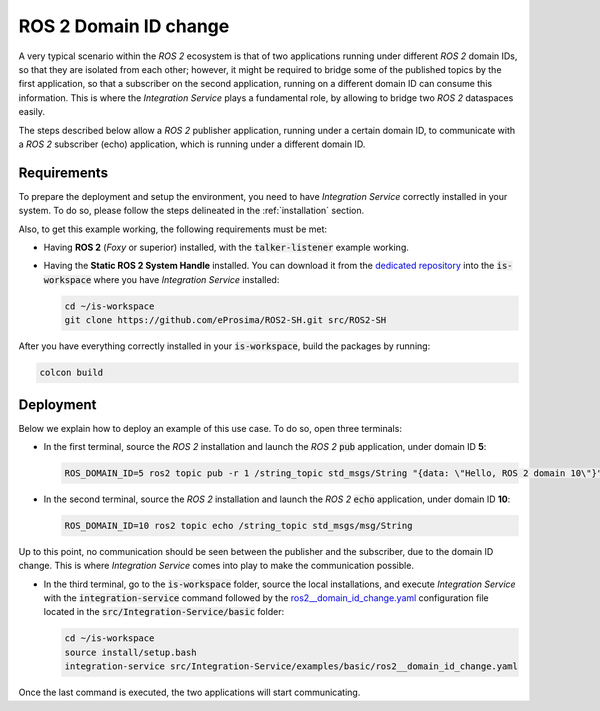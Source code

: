 .. _ros2_change_of_domain:

ROS 2 Domain ID change
======================

A very typical scenario within the *ROS 2* ecosystem is that of two applications running
under different *ROS 2* domain IDs, so that they are isolated from each other;
however, it might be required to bridge some of the published topics by the first application,
so that a subscriber on the second application, running on a different domain ID can consume this information.
This is where the *Integration Service* plays a fundamental role, by allowing to bridge two *ROS 2* dataspaces easily.

The steps described below allow a *ROS 2* publisher application, running under a certain domain ID,
to communicate with a *ROS 2* subscriber (echo) application, which is running under a different domain ID.

.. image:: images/ros2_domains.png

Requirements
^^^^^^^^^^^^

To prepare the deployment and setup the environment, you need to have *Integration Service* correctly
installed in your system.
To do so, please follow the steps delineated in the :ref:`installation` section.

Also, to get this example working, the following requirements must be met:

* Having **ROS 2** (*Foxy* or superior) installed, with the :code:`talker-listener` example working.

* Having the **Static ROS 2 System Handle** installed. You can download it from the `dedicated repository <https://github.com/eProsima/ROS2-SH>`_
  into the :code:`is-workspace` where you have *Integration Service* installed:

  .. code-block:: bash

    cd ~/is-workspace
    git clone https://github.com/eProsima/ROS2-SH.git src/ROS2-SH

After you have everything correctly installed in your :code:`is-workspace`, build the packages by running:

.. code-block:: bash

    colcon build


Deployment
^^^^^^^^^^

Below we explain how to deploy an example of this use case. To do so, open three terminals:

* In the first terminal, source the *ROS 2* installation and launch the *ROS 2* :code:`pub` application,
  under domain ID **5**:

  .. code-block:: bash

    ROS_DOMAIN_ID=5 ros2 topic pub -r 1 /string_topic std_msgs/String "{data: \"Hello, ROS 2 domain 10\"}"

* In the second terminal, source the *ROS 2* installation and launch the *ROS 2* :code:`echo` application,
  under domain ID **10**:

  .. code-block:: bash

    ROS_DOMAIN_ID=10 ros2 topic echo /string_topic std_msgs/msg/String

Up to this point, no communication should be seen between the publisher and the subscriber, due to the domain ID change.
This is where *Integration Service* comes into play to make the communication possible.

* In the third terminal, go to the :code:`is-workspace` folder, source the local installations,
  and execute *Integration Service* with the :code:`integration-service` command followed by the
  `ros2__domain_id_change.yaml <https://github.com/eProsima/Integration-Service/blob/main/examples/basic/ros2__domain_id_change.yaml>`_
  configuration file located in the :code:`src/Integration-Service/basic` folder:

  .. code-block:: bash

      cd ~/is-workspace
      source install/setup.bash
      integration-service src/Integration-Service/examples/basic/ros2__domain_id_change.yaml

Once the last command is executed, the two applications will start communicating.
